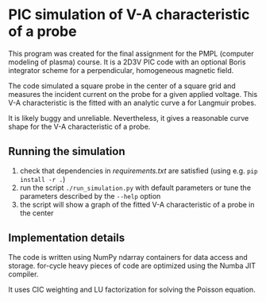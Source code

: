
* PIC simulation of V-A characteristic of a probe

This program was created for the final assignment for the PMPL (computer
modeling of plasma) course. It is a 2D3V PIC code with an optional Boris
integrator scheme for a perpendicular, homogeneous magnetic field. 

The code simulated a square probe in the center of a square grid and measures
the incident current on the probe for a given applied voltage. This V-A
characteristic is the fitted with an analytic curve a for Langmuir probes.

It is likely buggy and unreliable. Nevertheless, it gives a reasonable curve
shape for the V-A characteristic of a probe.

** Running the simulation
1) check that dependencies in [[requirements.txt]] are satisfied (using e.g. ~pip install -r .~)
2) run the script ~./run_simulation.py~ with default parameters or tune the
   parameters described by the ~--help~ option
3) the script will show a graph of the fitted V-A characteristic of a probe in the center

** Implementation details
The code is written using NumPy ndarray containers for data access and storage.
for-cycle heavy pieces of code are optimized using the Numba JIT compiler.

It uses CIC weighting and LU factorization for solving the Poisson equation.
